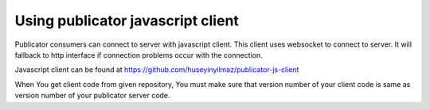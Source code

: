 Using publicator javascript client
----------------------------------

Publicator consumers can connect to server with javascript client. This client uses websocket to connect to server. It will fallback to http interface if connection problems occur with the connection.

Javascript client can be found at https://github.com/huseyinyilmaz/publicator-js-client

When You get client code from given repository, You must make sure that version number of your client code is same as version number of your publicator server code.
